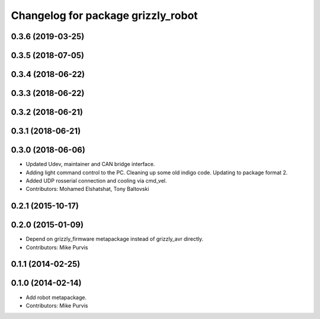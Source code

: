 ^^^^^^^^^^^^^^^^^^^^^^^^^^^^^^^^^^^
Changelog for package grizzly_robot
^^^^^^^^^^^^^^^^^^^^^^^^^^^^^^^^^^^

0.3.6 (2019-03-25)
------------------

0.3.5 (2018-07-05)
------------------

0.3.4 (2018-06-22)
------------------

0.3.3 (2018-06-22)
------------------

0.3.2 (2018-06-21)
------------------

0.3.1 (2018-06-21)
------------------

0.3.0 (2018-06-06)
------------------
* Updated Udev, maintainer and CAN bridge interface.
* Adding light command control to the PC. Cleaning up some old indigo code. Updating to package format 2.
* Added UDP rosserial connection and cooling via cmd_vel.
* Contributors: Mohamed Elshatshat, Tony Baltovski

0.2.1 (2015-10-17)
------------------

0.2.0 (2015-01-09)
------------------
* Depend on grizzly_firmware metapackage instead of grizzly_avr directly.
* Contributors: Mike Purvis

0.1.1 (2014-02-25)
------------------

0.1.0 (2014-02-14)
------------------
* Add robot metapackage.
* Contributors: Mike Purvis

